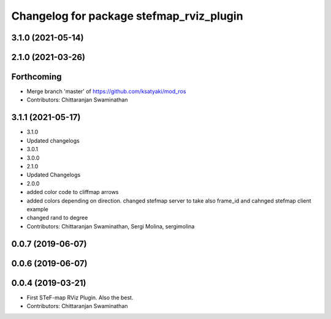 ^^^^^^^^^^^^^^^^^^^^^^^^^^^^^^^^^^^^^^^^^^
Changelog for package stefmap_rviz_plugin
^^^^^^^^^^^^^^^^^^^^^^^^^^^^^^^^^^^^^^^^^^

3.1.0 (2021-05-14)
------------------

2.1.0 (2021-03-26)
------------------

Forthcoming
-----------
* Merge branch 'master' of https://github.com/ksatyaki/mod_ros
* Contributors: Chittaranjan Swaminathan

3.1.1 (2021-05-17)
------------------
* 3.1.0
* Updated changelogs
* 3.0.1
* 3.0.0
* 2.1.0
* Updated Changelogs
* 2.0.0
* added color code to cliffmap arrows
* added colors depending on direction. changed stefmap server to take also frame_id and cahnged stefmap client example
* changed rand to degree
* Contributors: Chittaranjan Swaminathan, Sergi Molina, sergimolina

0.0.7 (2019-06-07)
------------------

0.0.6 (2019-06-07)
------------------

0.0.4 (2019-03-21)
------------------
* First STeF-map RViz Plugin. Also the best.
* Contributors: Chittaranjan Swaminathan

